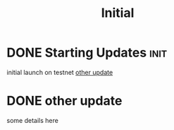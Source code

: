 #+TITLE: Initial
#+ORGA_PUBLISH_KEYWORD: PUBLISHED DONE
* DONE Starting Updates :init:
CLOSED: [2020-12-26 Sat 12:20]

initial launch on testnet
[[id:58bd0aae-fbc3-419e-b188-d16e5627a61c][other update]]

* DONE other update
CLOSED: [2020-12-25 Fri 20:20]
:PROPERTIES:
:ID:       58bd0aae-fbc3-419e-b188-d16e5627a61c
:END:

some details here
